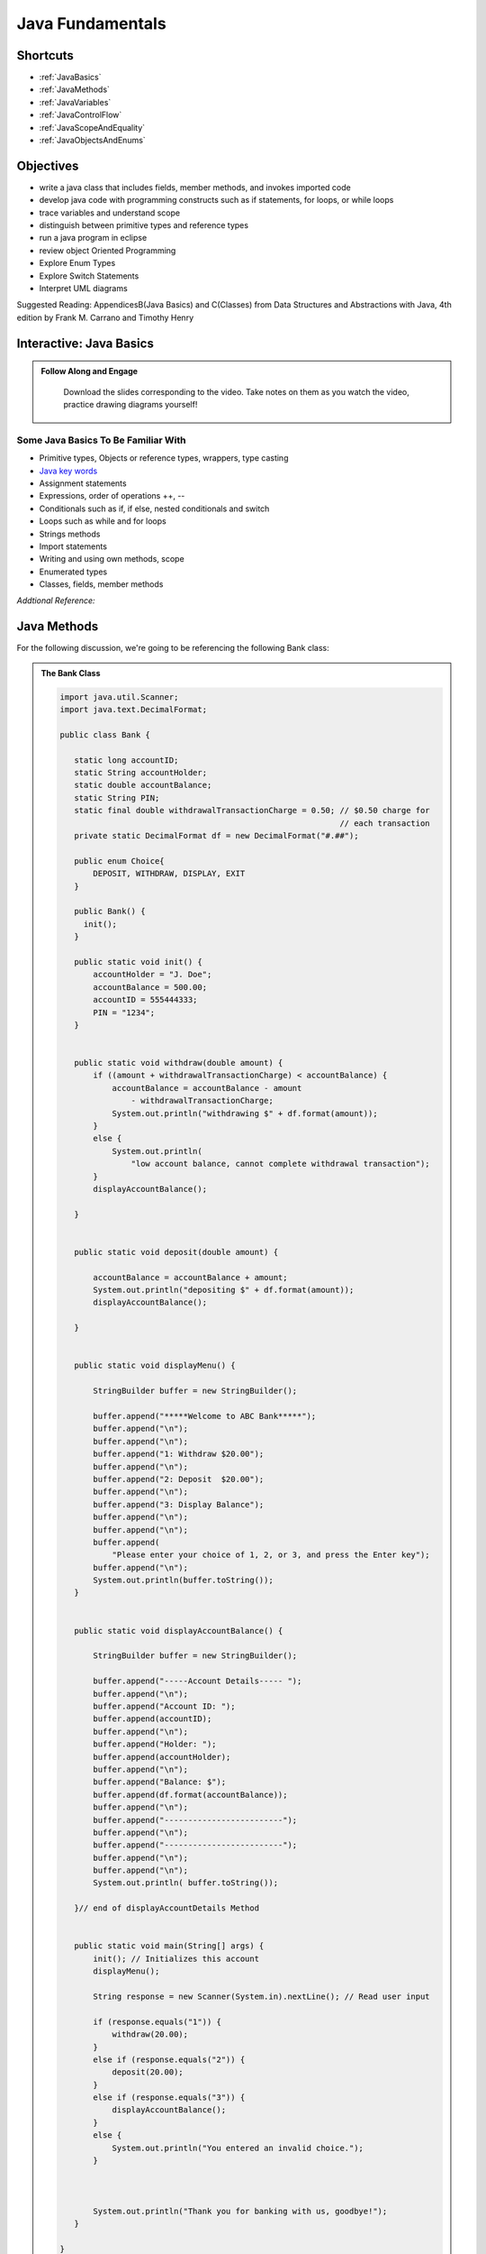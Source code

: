.. This file is part of the OpenDSA eTextbook project. See
.. http://opendsa.org for more details.
.. Copyright (c) 2012-2020 by the OpenDSA Project Contributors, and
.. distributed under an MIT open source license.

.. avmetadata::
   :author: Molly Domino


Java Fundamentals
================================

Shortcuts
---------

- :ref:`JavaBasics`
- :ref:`JavaMethods`
- :ref:`JavaVariables`
- :ref:`JavaControlFlow`
- :ref:`JavaScopeAndEquality`
- :ref:`JavaObjectsAndEnums`

Objectives
----------

* write a java class that includes fields, member methods, and invokes imported code
* develop java code with programming constructs such as if statements, for loops, or while loops
* trace variables and understand scope
* distinguish between primitive types and reference types
* run a java program in eclipse
* review object Oriented Programming
* Explore Enum Types
* Explore Switch Statements
* Interpret UML diagrams


Suggested Reading:  AppendicesB(Java Basics) and C(Classes) from Data Structures and Abstractions with Java, 4th edition  by Frank M. Carrano and Timothy Henry

.. _JavaBasics: 

Interactive: Java Basics
-------------------------


.. admonition:: Follow Along and Engage

    Download the slides corresponding to the video. Take notes on them as you watch the video, practice drawing diagrams yourself!

   .. raw:: html
   
      <a href="https://courses.cs.vt.edu/cs2114/SWDesignAndDataStructs/course-notes/JavaFundamentalsWelcome.pdf"  target="_blank">
      <img src="../html/_static/Images/projector-screen.png" width="32" height="32">
      JavaFundamentalsWelcome.pdf</img>
      </a>


.. raw:: html

   <center>
   <iframe type="text/javascript" src='https://cdnapisec.kaltura.com/p/2375811/embedPlaykitJs/uiconf_id/52883092?iframeembed=true&entry_id=1_2khwqw42' style="width: 960px; height: 395px" allowfullscreen webkitallowfullscreen mozAllowFullScreen allow="autoplay *; fullscreen *; encrypted-media *" frameborder="0"></iframe> 
   </center>


Some Java Basics To Be Familiar With
~~~~~~~~~~~~~~~~~~~~~~~~~~~~~~~~~~~~
* Primitive types, Objects or reference types, wrappers, type casting
* `Java key words <https://docs.oracle.com/javase/tutorial/java/nutsandbolts/_keywords.html>`_
* Assignment statements
* Expressions, order of operations ++, --
* Conditionals such as if, if else, nested conditionals and switch
* Loops such as while and for loops
* Strings methods
* Import statements
* Writing and using own methods, scope
* Enumerated types
* Classes, fields, member methods

*Addtional Reference:*

.. raw:: html
    
    <a href="https://docs.oracle.com/javase/tutorial/index.html" target="_blank">Oracle Java Tutorial</a>

.. _JavaMethods: 

Java Methods
------------

For the following discussion, we're going to be referencing the following Bank
class:

.. admonition:: The Bank Class

   .. code-block:: java
   
   
      import java.util.Scanner;
      import java.text.DecimalFormat;
   
      public class Bank {
   
         static long accountID;
         static String accountHolder;
         static double accountBalance;
         static String PIN;
         static final double withdrawalTransactionCharge = 0.50; // $0.50 charge for
                                                                 // each transaction
         private static DecimalFormat df = new DecimalFormat("#.##");
   
         public enum Choice{
             DEPOSIT, WITHDRAW, DISPLAY, EXIT
         }
   
         public Bank() {
      	   init();
         }
   
         public static void init() {
             accountHolder = "J. Doe";
             accountBalance = 500.00;
             accountID = 555444333;
             PIN = "1234";
         }
   
   
         public static void withdraw(double amount) {
             if ((amount + withdrawalTransactionCharge) < accountBalance) {
                 accountBalance = accountBalance - amount
                     - withdrawalTransactionCharge;
                 System.out.println("withdrawing $" + df.format(amount));
             }
             else {
                 System.out.println(
                     "low account balance, cannot complete withdrawal transaction");
             }
             displayAccountBalance();
   
         }
   
   
         public static void deposit(double amount) {
   
             accountBalance = accountBalance + amount;
             System.out.println("depositing $" + df.format(amount));
             displayAccountBalance();
   
         }
   
   
         public static void displayMenu() {
   
             StringBuilder buffer = new StringBuilder();
   
             buffer.append("*****Welcome to ABC Bank*****");
             buffer.append("\n");
             buffer.append("\n");
             buffer.append("1: Withdraw $20.00");
             buffer.append("\n");
             buffer.append("2: Deposit  $20.00");
             buffer.append("\n");
             buffer.append("3: Display Balance");
             buffer.append("\n");
             buffer.append("\n");
             buffer.append(
                 "Please enter your choice of 1, 2, or 3, and press the Enter key");
             buffer.append("\n");
             System.out.println(buffer.toString());
         }
   
   
         public static void displayAccountBalance() {
   
             StringBuilder buffer = new StringBuilder();
   
             buffer.append("-----Account Details----- ");
             buffer.append("\n");
             buffer.append("Account ID: ");
             buffer.append(accountID);
             buffer.append("\n");
             buffer.append("Holder: ");
             buffer.append(accountHolder);
             buffer.append("\n");
             buffer.append("Balance: $");
             buffer.append(df.format(accountBalance));
             buffer.append("\n");
             buffer.append("-------------------------");
             buffer.append("\n");
             buffer.append("-------------------------");
             buffer.append("\n");
             buffer.append("\n");
             System.out.println( buffer.toString());
   
         }// end of displayAccountDetails Method
   
   
         public static void main(String[] args) {
             init(); // Initializes this account
             displayMenu();
   
             String response = new Scanner(System.in).nextLine(); // Read user input
   
             if (response.equals("1")) {
                 withdraw(20.00);
             }
             else if (response.equals("2")) {
                 deposit(20.00);
             }
             else if (response.equals("3")) {
                 displayAccountBalance();
             }
             else {
                 System.out.println("You entered an invalid choice.");
             }
   
   
   
             System.out.println("Thank you for banking with us, goodbye!");
         }
   
      }

Interactive: Java Methods
~~~~~~~~~~~~~~~~~~~~~~~~~
      
 .. raw:: html
  
     <center>
     <iframe type="text/javascript" src='https://cdnapisec.kaltura.com/p/2375811/embedPlaykitJs/uiconf_id/52883092?iframeembed=true&entry_id=1_9mkx6ln7' style="width: 960px; height: 395px" allowfullscreen webkitallowfullscreen mozAllowFullScreen allow="autoplay *; fullscreen *; encrypted-media *" frameborder="0"></iframe> 
     </center>

.. admonition:: Correction to the video!

    A double can also be thought of as float (not long) https://docs.oracle.com/javase/tutorial/java/nutsandbolts/datatypes.html


Checkpoint
----------

.. avembed:: Exercises/SWDesignAndDataStructs/FundamentalsCheckpoint1Summ.html ka
   :long_name: Checkpoint 1

.. _JavaVariables: 


Interactive: Java Variables
---------------------------

.. admonition:: Follow Along and Engage

    Download the slides corresponding to the video. Take notes on them as you watch the video, practice drawing diagrams yourself!

   .. raw:: html
   
      <a href="https://courses.cs.vt.edu/cs2114/SWDesignAndDataStructs/course-notes/JavaVariables.pdf"  target="_blank">
      <img src="../html/_static/Images/projector-screen.png" width="32" height="32">
      JavaVariables.pdf</img>
      </a>


.. raw:: html

   <center>
   <iframe type="text/javascript" src='https://cdnapisec.kaltura.com/p/2375811/embedPlaykitJs/uiconf_id/52883092?iframeembed=true&entry_id=1_wi24ln1w' style="width: 960px; height: 395px" allowfullscreen webkitallowfullscreen mozAllowFullScreen allow="autoplay *; fullscreen *; encrypted-media *" frameborder="0"></iframe> 
   </center>


Decimal Formatting
~~~~~~~~~~~~~~~~~~

The ``java.text.DecimalFormat`` class provides the functionality to format the
output of real numbers. For example in the example ``Bank.java``, the ``df``
field is declared:

.. code-block:: java


   private static DecimalFormat df = new DecimalFormat("0.00");

So throughout the class the DecimalFormat object can be used to format numbers
as Strings. For example:

.. code-block:: java


   System.out.println("withdrawing $" + df.format(amount));

or

.. code-block:: java


   buffer.append(df.format(accountBalance));

Notice that the following formatting can also be used, but it doesn’t append
leading or trailing zeros:

.. code-block:: java


   private static DecimalFormat df = new DecimalFormat("#.##");

For more details about Decimal Format, reference:
`https://docs.oracle.com/javase/tutorial/i18n/format/decimalFormat.html <https://docs.oracle.com/javase/tutorial/i18n/format/decimalFormat.html>`_.


Checkpoint 2
------------
.. avembed:: Exercises/SWDesignAndDataStructs/VariablesSumm.html ka
   :long_name: Checkpoint 2

.. _JavaControlFlow: 

Interactive: Java Control Flow
------------------------------

.. admonition:: Follow Along, Practice and Explore

    Download to run and explore the java file (see below) from the video on your own in eclipse. You may download the standalone \*.java file for this example. To run the standalone \*.java file you will need to 
        1) create a new Eclipse project, then 
        2) create a package within the project called “example” (the package named at the top of the class MUST match the package the file is placed in within the Eclipse project), and finally 
        3) download and import the standalone \*.java file(s) to the created package.

   .. raw:: html

      <a href="https://courses.cs.vt.edu/cs2114/SWDesignAndDataStructs/examples/FridgeInventory.java"  target="_blank">
      <img src="../html/_static/Images/icons8-java60.png" width="32" height="32">
      FridgeInventory.java</img>
      </a>


.. raw:: html

    <center>
    <iframe type="text/javascript" src='https://cdnapisec.kaltura.com/p/2375811/embedPlaykitJs/uiconf_id/52883092?iframeembed=true&entry_id=1_0ejygvhn' style="width: 960px; height: 395px" allowfullscreen webkitallowfullscreen mozAllowFullScreen allow="autoplay *; fullscreen *; encrypted-media *" frameborder="0"></iframe> 
    </center>
    

Checkpoint 3
------------

.. avembed:: Exercises/SWDesignAndDataStructs/ControlFlowSumm.html ka
   :long_name: Checkpoint 3

.. _JavaScopeAndEquality: 

Interactive: Java Scope and Equality
------------------------------------

.. admonition:: Follow Along and Engage

    Download the slides corresponding to the video. Take notes on them as you watch the video, practice drawing diagrams yourself!

   .. raw:: html
   
      <a href="https://courses.cs.vt.edu/cs2114/SWDesignAndDataStructs/course-notes/JavaFundamentalsTips.pdf"  target="_blank">
      <img src="../html/_static/Images/projector-screen.png" width="32" height="32">
      JavaFundamentalsTips.pdf</img>
      </a>


.. raw:: html

   <center>
   <iframe type="text/javascript" src='https://cdnapisec.kaltura.com/p/2375811/embedPlaykitJs/uiconf_id/52883092?iframeembed=true&entry_id=1_x2wjt0tt' style="width: 960px; height: 395px" allowfullscreen webkitallowfullscreen mozAllowFullScreen allow="autoplay *; fullscreen *; encrypted-media *" frameborder="0"></iframe> 
   </center>


Checkpoint 4
------------

.. avembed:: Exercises/SWDesignAndDataStructs/ScopeSumm.html ka
   :long_name: Checkpoint 4

.. _JavaObjectsAndEnums: 

Java Objects and Enum
---------------------

Java Enums
~~~~~~~~~~

Enum types provide a type which can be assigned a predefined set of constant
values.  The use of an enum type provides a bounded set of constant values
compared to Strings and a more descriptive and readable set of values compared
to integers.  For example instead of using the numbers 1 through 7 for days of
the week, we could declare:

.. code-block:: java


   public enum Day {
	    SUNDAY, MONDAY, TUESDAY, WEDNESDAY,
	    THURSDAY, FRIDAY, SATURDAY
	 }

An enum type can be in its own file or nested inside another class. They
should be used when you know all the possible values at compile time.  For
example months of the year, directions on a compass, choices in a menu, or
locations in a game. Enum types can improve type safety especially when a
parameter to a method is an enum type. Enum types can be compared with
the ``==`` operator and switch statements.

For more details about enum types, reference:
`https://docs.oracle.com/javase/tutorial/java/javaOO/enum.html <https://docs.oracle.com/javase/tutorial/java/javaOO/enum.html>`_.

We’ll be using enum types together with switch statements
(which are discussed below) to experiment with Bank.java

Switch Statements
~~~~~~~~~~~~~~~~~

Switch statements can be used to control the flow of execution based on
multiple possible values of a variable. They are often used with enum types
but can also be used with some primitive types, such as int and char, or
Strings and some Wrapper classes as well, such as Integer and Character.

Switch statements can be used instead of a series of if statements or nested
if-else statements.  For example, in the ``Bank.java`` code...

.. code-block:: java


   if (response.equals("1")) {
      withdraw(20.00);
   }
   else if (response.equals("2")) {
       deposit(20.00);
   }
   else if (response.equals("3")) {
       displayAccountBalance();
   }
   else {
       System.out.println("You entered an invalid choice.");
   }


could be replaced with:

.. code-block:: java


   switch (response) {
      case "1":
          withdraw(20.00);
          break;
      case "2":
          deposit(20.00);
          break;
      case "3":
          displayAccountBalance();
          break;
      default:
          System.out.println("You entered an invalid choice.");
    }


Notice that in this example each case includes a ``break`` statement.
Without the ``break`` statement the additional lines of code in the switch
statement would execute.

Given the following enumerated type:

.. code-block:: java


   public enum Day {
	    SUNDAY, MONDAY, TUESDAY, WEDNESDAY,
	    THURSDAY, FRIDAY, SATURDAY
	 }

An example switch statement could be:

.. code-block:: java


   switch(today) {
       case SATURDAY:
         System.out.println("Stores are crowded today");
         break;
       case MONDAY:
       case TUESDAY:
          System.out.println("Stores are stocked up today");
          break;
       case WEDNESDAY:
          System.out.println("It's double coupon day");
       default:
          System.out.println("Happy shopping!");
   }


Notice that when today is **MONDAY** it will fall through to the code for the
**TUESDAY** case.  When today is **WEDNESDAY** it will print ``It’s double coupon day``
and fall through to also print the default message.

For more details about switch statements, reference:
`https://docs.oracle.com/javase/tutorial/java/nutsandbolts/switch.html <https://docs.oracle.com/javase/tutorial/java/nutsandbolts/switch.html>`_.


Interactive: Java Objects and Enum
~~~~~~~~~~~~~~~~~~~~~~~~~~~~~~~~~~

.. raw:: html

   <center>
   <iframe type="text/javascript" src='https://cdnapisec.kaltura.com/p/2375811/embedPlaykitJs/uiconf_id/52883092?iframeembed=true&entry_id=1_b6aiijwb' style="width: 960px; height: 395px" allowfullscreen webkitallowfullscreen mozAllowFullScreen allow="autoplay *; fullscreen *; encrypted-media *" frameborder="0"></iframe> 
   </center>
